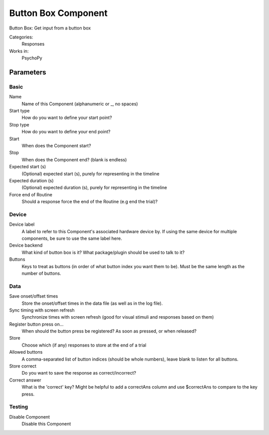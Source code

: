 .. ButtonBoxComponent:

-------------------------------
Button Box Component
-------------------------------

Button Box: Get input from a button box

Categories:
    Responses
Works in:
    PsychoPy

Parameters
-------------------------------

Basic
===============================

Name
    Name of this Component (alphanumeric or _, no spaces)

Start type
    How do you want to define your start point?

Stop type
    How do you want to define your end point?

Start
    When does the Component start?

Stop
    When does the Component end? (blank is endless)

Expected start (s)
    (Optional) expected start (s), purely for representing in the timeline

Expected duration (s)
    (Optional) expected duration (s), purely for representing in the timeline

Force end of Routine
    Should a response force the end of the Routine (e.g end the trial)?


Device
===============================

Device label
    A label to refer to this Component's associated hardware device by. If using the same device for multiple components, be sure to use the same label here.

Device backend
    What kind of button box is it? What package/plugin should be used to talk to it?

Buttons
    Keys to treat as buttons (in order of what button index you want them to be). Must be the same length as the number of buttons.


Data
===============================

Save onset/offset times
    Store the onset/offset times in the data file (as well as in the log file).

Sync timing with screen refresh
    Synchronize times with screen refresh (good for visual stimuli and responses based on them)

Register button press on...
    When should the button press be registered? As soon as pressed, or when released?

Store
    Choose which (if any) responses to store at the end of a trial

Allowed buttons
    A comma-separated list of button indices (should be whole numbers), leave blank to listen for all buttons.

Store correct
    Do you want to save the response as correct/incorrect?

Correct answer
    What is the 'correct' key? Might be helpful to add a correctAns column and use $correctAns to compare to the key press. 


Testing
===============================

Disable Component
    Disable this Component




.. seealso::
	
	API reference for :class:`~psychopy.experiment.components.buttonBox`